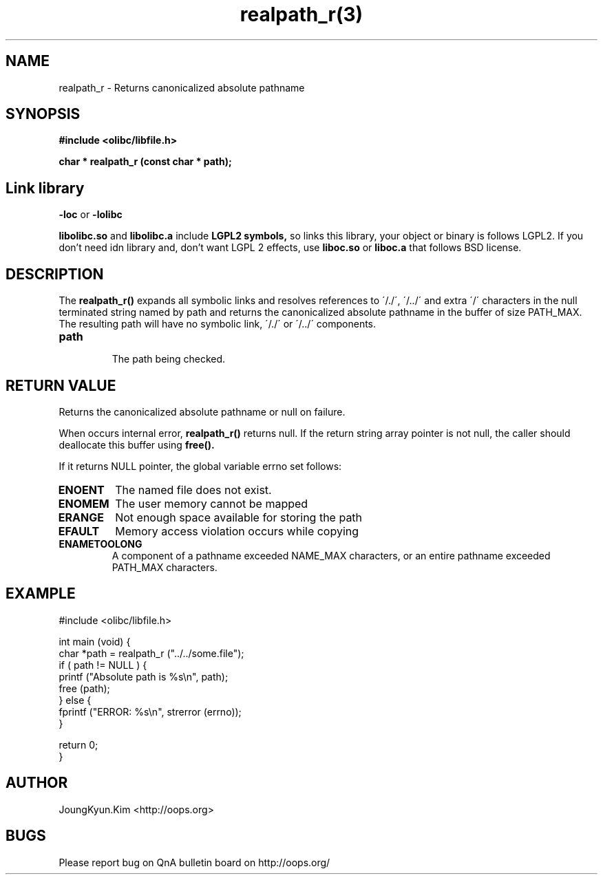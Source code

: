 .TH realpath_r(3) 2011-03-16 "Linux Manpage" "OOPS Library's Manual"
.\" Process with
.\" nroff -man realpath_r.3
.\" 2011-03-16 JoungKyun Kim <htt://oops.org>
.\" $Id$
.SH NAME
realpath_r \- Returns canonicalized absolute pathname

.SH SYNOPSIS
.B #include <olibc/libfile.h>
.sp
.BI "char * realpath_r (const char * path);"

.SH "Link library"
.B \-loc
or
.B \-lolibc
.br

.B libolibc.so
and
.B libolibc.a
include
.B "LGPL2 symbols,"
so links this library, your object or binary is follows LGPL2.
If you don't need idn library and, don't want LGPL 2 effects,
use
.B liboc.so
or
.B liboc.a
that follows BSD license.

.SH DESCRIPTION
The
.BI realpath_r()
expands all symbolic links and resolves references to \'/./\',
\'/../\' and extra \'/\' characters in the null terminated string
named by path and returns the canonicalized absolute pathname
in the buffer of size PATH_MAX. The resulting path will have
no symbolic link, \'/./\' or \'/../\' components.

.TP
.B path
.br
The path being checked.

.SH "RETURN VALUE"
Returns the canonicalized absolute pathname or null on failure.

When occurs internal error,
.BI realpath_r()
returns null. If the return string array pointer is not null, the
caller should deallocate this buffer using
.BI free().

If it returns NULL pointer, the global variable errno set follows:

.TP
.B ENOENT
The named file does not exist.
.TP
.B ENOMEM
The user memory cannot be mapped
.TP
.B ERANGE
Not enough space available for storing the path
.TP
.B EFAULT
Memory access violation occurs while copying
.TP
.B ENAMETOOLONG
A component of a pathname exceeded NAME_MAX characters, or an
entire pathname exceeded PATH_MAX characters.

.SH EXAMPLE
.nf
#include <olibc/libfile.h>

int main (void) {
    char *path = realpath_r ("../../some.file");
    if ( path != NULL ) {
        printf ("Absolute path is %s\\n", path);
        free (path);
    } else {
        fprintf ("ERROR: %s\\n", strerror (errno));
    }

    return 0;
}
.fi

.SH AUTHOR
JoungKyun.Kim <http://oops.org>

.SH BUGS
Please report bug on QnA bulletin board on http://oops.org/

